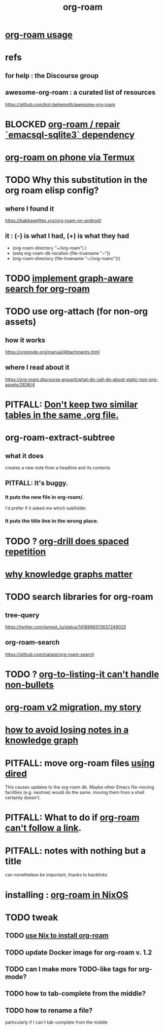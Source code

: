 :PROPERTIES:
:ID:       63f366e6-b768-4f3f-9093-a776f2b4e069
:END:
#+title: org-roam
* [[id:6e523ffa-8a57-4f83-877e-b476ccbe5cef][org-roam usage]]
* refs
** for help : the Discourse group
** awesome-org-roam : a curated list of resources
   https://github.com/kot-behemoth/awesome-org-roam
* BLOCKED [[id:ab127568-f5fd-4fa1-9fbd-9d756e26b140][org-roam / repair `emacsql-sqlite3` dependency]]
* [[id:8a0fbcd5-247f-4619-8b5f-1e6b30de5e1b][org-roam on phone via Termux]]
* TODO Why this substitution in the org roam elisp config?
** where I found it
   https://babbagefiles.xyz/org-roam-on-android/
** it : (-) is what I had, (+) is what they had
  - (org-roam-directory "~/org-roam") )
  + (setq org-roam-db-location (file-truename "~"))
  + (org-roam-directory (file-truename "~//org-roam/")))
* TODO [[id:cf6b00e9-ff5c-4cd6-a60f-633b07b340b4][implement graph-aware search for org-roam]]
* TODO use org-attach (for non-org assets)
** how it works
   https://orgmode.org/manual/Attachments.html
** where I read about it
   https://org-roam.discourse.group/t/what-do-yall-do-about-static-non-org-assets/2636/4
* PITFALL: [[id:a90bc443-c736-4e76-ac3b-348708f57cbc][Don't keep two similar tables in the same .org file.]]
* org-roam-extract-subtree
  :PROPERTIES:
  :ID:       75c26e6a-e72c-4ae7-9c30-39efe7c164c9
  :END:
** what it does
   creates a new note from a headline and its contents
** PITFALL: It's buggy.
*** It puts the new file in org-roam/.
    I'd prefer if it asked me which subfolder.
*** It puts the title line in the wrong place.
* TODO ? [[id:31c4c9f3-fb7a-4028-b84a-8406d0e91f48][org-drill does spaced repetition]]
* [[id:667bf4ea-d99d-41bb-98a9-368a86877e3e][why knowledge graphs matter]]
* TODO search libraries for org-roam
  :PROPERTIES:
  :ID:       e5140b84-d5da-482d-a9fa-eff7e3c9dd26
  :END:
** tree-query
   https://twitter.com/jamest_lu/status/1418666513637249025
** org-roam-search
   https://github.com/natask/org-roam-search
* TODO ? [[id:b7c89ebb-2ff1-40a9-867e-48594ecd06c1][org-to-listing-it can't handle non-bullets]]
* [[id:2aef3e2d-4518-4d44-ba76-93feeb0fc981][org-roam v2 migration, my story]]
* [[id:9e45ccd9-d6e0-4870-8f13-cc11135334d0][how to avoid losing notes in a knowledge graph]]
* PITFALL: move org-roam files [[id:b21e2b07-d97f-4135-ae22-8b8737075ce8][using dired]]
  This causes updates to the org-roam db.
  Maybe other Emacs file-moving facilities (e.g. neotree)
  would do the same.
  moving them from a shell certainly doesn't.
* PITFALL: What to do if [[id:342a603e-98e2-4f54-a53b-5eb2ec830948][org-roam can't follow a link]].
* PITFALL: notes with nothing but a title
  :PROPERTIES:
  :ID:       a24e17db-7c46-45c7-a4b9-ca053559e65f
  :END:
  can nonetheless be important, thanks to backlinks
* installing : [[id:e2a9e2ea-6505-43ff-a3ce-2124518013b2][org-roam in NixOS]]
* TODO tweak
** TODO [[id:0663ea6c-5764-408c-a627-899d5e3108df][use Nix to install org-roam]]
** TODO update Docker image for org-roam v. 1.2
** TODO can I make more TODO-like tags for org-mode?
** TODO how to tab-complete from the middle?
** TODO how to rename a file?
   particularly if I can't
   tab-complete from the middle
